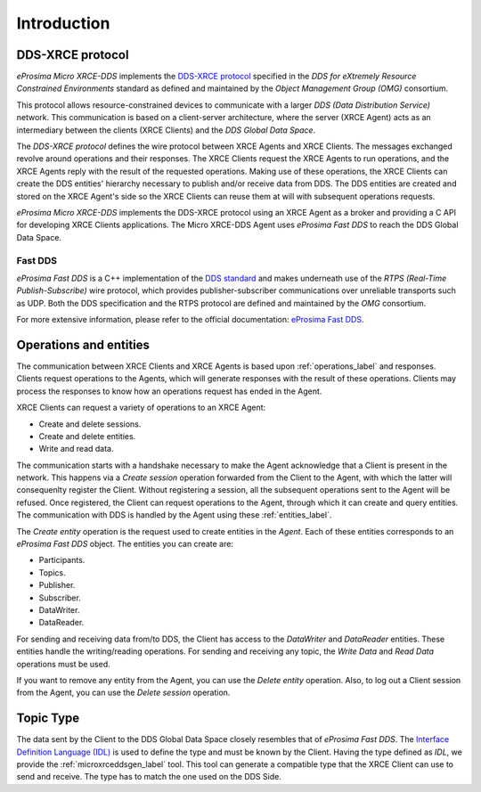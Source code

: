 .. _user:

Introduction
============

DDS-XRCE protocol
-----------------

*eProsima Micro XRCE-DDS* implements the `DDS-XRCE protocol <https://www.omg.org/spec/DDS-XRCE/1.0/Beta1/PDF>`_
specified in the `DDS for eXtremely Resource Constrained Environments` standard as defined and maintained by the
`Object Management Group (OMG)` consortium.

This protocol allows resource-constrained devices to communicate with a larger `DDS (Data Distribution Service)` network.
This communication is based on a client-server architecture,
where the server (XRCE Agent) acts as an intermediary between the clients (XRCE Clients) and the `DDS Global Data Space`.

The *DDS-XRCE protocol* defines the wire protocol between XRCE Agents and XRCE Clients.
The messages exchanged revolve around operations and their responses.
The XRCE Clients request the XRCE Agents to run operations, and the XRCE Agents reply with the result of the requested operations.
Making use of these operations, the XRCE Clients can create the DDS entities' hierarchy necessary to publish and/or receive data from DDS.
The DDS entities are created and stored on the XRCE Agent's side so the XRCE Clients can reuse them at will with subsequent operations requests.

*eProsima Micro XRCE-DDS* implements the DDS-XRCE protocol using an XRCE Agent as a broker and providing a C API for
developing XRCE Clients applications.
The Micro XRCE-DDS Agent uses *eProsima Fast DDS* to reach the DDS Global Data Space.

.. At this point one can already mention something regarding the 3 possible Agent middlewares.

.. image:: images/xrcedds_architecture.png

Fast DDS
`````````
*eProsima Fast DDS* is a C++ implementation of the `DDS standard <https://www.omg.org/spec/DDS/About-DDS/>`_ and makes underneath use of the
`RTPS (Real-Time Publish-Subscribe)` wire protocol, which provides publisher-subscriber communications over unreliable transports such as UDP.
Both the DDS specification and the RTPS protocol are defined and maintained by the `OMG` consortium.

For more extensive information, please refer to the official documentation: `eProsima Fast DDS <http://eprosima-fast-dds.readthedocs.io>`_.

Operations and entities
-----------------------
The communication between XRCE Clients and XRCE Agents is based upon :ref:`operations_label` and responses.
Clients request operations to the Agents, which will generate responses with the result of these operations.
Clients may process the responses to know how an operations request has ended in the Agent.

XRCE Clients can request a variety of operations to an XRCE Agent:

* Create and delete sessions.
* Create and delete entities.
* Write and read data.

The communication starts with a handshake necessary to make the Agent acknowledge that a Client
is present in the network.
This happens via a *Create session* operation forwarded from the Client to the Agent,
with which the latter will consequenlty register the Client.
Without registering a session, all the subsequent operations sent to the Agent will be refused.
Once registered, the Client can request operations to the Agent, through which it can create and query entities.
The communication with DDS is handled by the Agent using these :ref:`entities_label`.

The `Create entity` operation is the request used to create entities in the `Agent`.
Each of these entities corresponds to an *eProsima Fast DDS* object.
The entities you can create are:

* Participants.
* Topics.
* Publisher.
* Subscriber.
* DataWriter.
* DataReader.

For sending and receiving data from/to DDS, the Client has access to the *DataWriter* and *DataReader* entities.
These entities handle the writing/reading operations.
For sending and receiving any topic, the *Write Data* and *Read Data* operations must be used.

If you want to remove any entity from the Agent, you can use the *Delete entity* operation.
Also, to log out a Client session from the Agent, you can use the *Delete session* operation.

Topic Type
----------
The data sent by the Client to the DDS Global Data Space closely resembles that of *eProsima Fast DDS*.
The `Interface Definition Language (IDL) <https://www.omg.org/spec/IDL/4.2/PDF>`_ is used to define the type and must be known by the Client.
Having the type defined as `IDL`, we provide the :ref:`microxrceddsgen_label` tool.
This tool can generate a compatible type that the XRCE Client can use to send and receive.
The type has to match the one used on the DDS Side.
